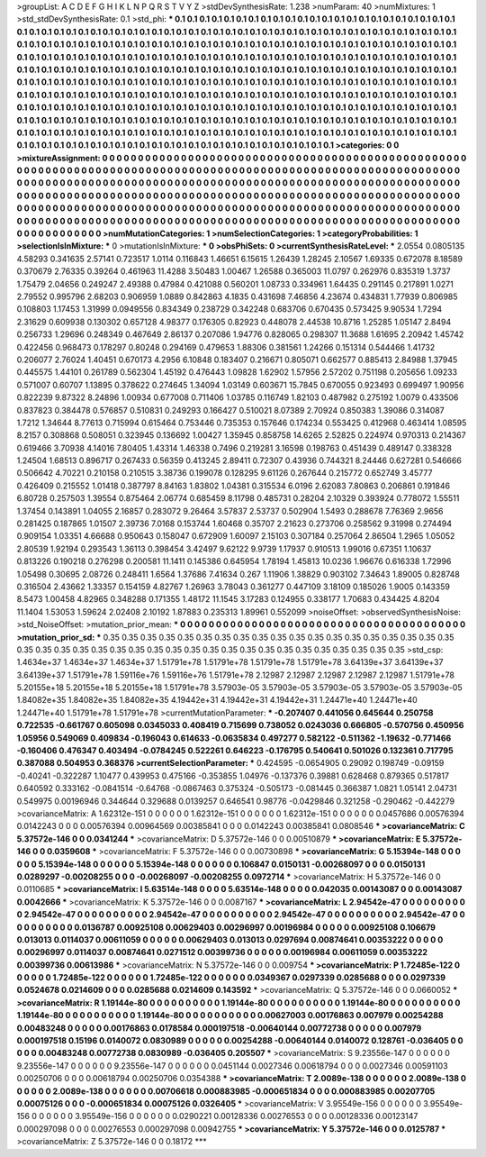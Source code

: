 >groupList:
A C D E F G H I K L
N P Q R S T V Y Z 
>stdDevSynthesisRate:
1.238 
>numParam:
40
>numMixtures:
1
>std_stdDevSynthesisRate:
0.1
>std_phi:
***
0.1 0.1 0.1 0.1 0.1 0.1 0.1 0.1 0.1 0.1
0.1 0.1 0.1 0.1 0.1 0.1 0.1 0.1 0.1 0.1
0.1 0.1 0.1 0.1 0.1 0.1 0.1 0.1 0.1 0.1
0.1 0.1 0.1 0.1 0.1 0.1 0.1 0.1 0.1 0.1
0.1 0.1 0.1 0.1 0.1 0.1 0.1 0.1 0.1 0.1
0.1 0.1 0.1 0.1 0.1 0.1 0.1 0.1 0.1 0.1
0.1 0.1 0.1 0.1 0.1 0.1 0.1 0.1 0.1 0.1
0.1 0.1 0.1 0.1 0.1 0.1 0.1 0.1 0.1 0.1
0.1 0.1 0.1 0.1 0.1 0.1 0.1 0.1 0.1 0.1
0.1 0.1 0.1 0.1 0.1 0.1 0.1 0.1 0.1 0.1
0.1 0.1 0.1 0.1 0.1 0.1 0.1 0.1 0.1 0.1
0.1 0.1 0.1 0.1 0.1 0.1 0.1 0.1 0.1 0.1
0.1 0.1 0.1 0.1 0.1 0.1 0.1 0.1 0.1 0.1
0.1 0.1 0.1 0.1 0.1 0.1 0.1 0.1 0.1 0.1
0.1 0.1 0.1 0.1 0.1 0.1 0.1 0.1 0.1 0.1
0.1 0.1 0.1 0.1 0.1 0.1 0.1 0.1 0.1 0.1
0.1 0.1 0.1 0.1 0.1 0.1 0.1 0.1 0.1 0.1
0.1 0.1 0.1 0.1 0.1 0.1 0.1 0.1 0.1 0.1
0.1 0.1 0.1 0.1 0.1 0.1 0.1 0.1 0.1 0.1
0.1 0.1 0.1 0.1 0.1 0.1 0.1 0.1 0.1 0.1
0.1 0.1 0.1 0.1 0.1 0.1 0.1 0.1 0.1 0.1
0.1 0.1 0.1 0.1 0.1 0.1 0.1 0.1 0.1 0.1
0.1 0.1 0.1 0.1 0.1 0.1 0.1 0.1 0.1 0.1
0.1 0.1 0.1 0.1 0.1 0.1 0.1 0.1 0.1 0.1
0.1 0.1 0.1 0.1 0.1 0.1 0.1 0.1 0.1 0.1
0.1 0.1 0.1 0.1 0.1 0.1 0.1 0.1 0.1 0.1
0.1 0.1 0.1 0.1 0.1 0.1 0.1 0.1 0.1 0.1
0.1 0.1 0.1 0.1 0.1 0.1 0.1 0.1 0.1 0.1
0.1 0.1 0.1 0.1 0.1 0.1 0.1 0.1 0.1 0.1
0.1 0.1 0.1 0.1 0.1 0.1 0.1 0.1 0.1 0.1
0.1 0.1 0.1 0.1 0.1 0.1 0.1 0.1 0.1 0.1
0.1 0.1 0.1 0.1 0.1 0.1 0.1 0.1 0.1 0.1
0.1 0.1 0.1 0.1 0.1 0.1 0.1 0.1 0.1 0.1
0.1 0.1 0.1 0.1 0.1 0.1 0.1 0.1 0.1 0.1
0.1 0.1 0.1 0.1 0.1 0.1 0.1 0.1 0.1 0.1
0.1 0.1 0.1 0.1 0.1 0.1 0.1 0.1 0.1 0.1
0.1 0.1 0.1 0.1 0.1 0.1 0.1 0.1 0.1 0.1
0.1 0.1 0.1 
>categories:
0 0
>mixtureAssignment:
0 0 0 0 0 0 0 0 0 0 0 0 0 0 0 0 0 0 0 0 0 0 0 0 0 0 0 0 0 0 0 0 0 0 0 0 0 0 0 0 0 0 0 0 0 0 0 0 0 0
0 0 0 0 0 0 0 0 0 0 0 0 0 0 0 0 0 0 0 0 0 0 0 0 0 0 0 0 0 0 0 0 0 0 0 0 0 0 0 0 0 0 0 0 0 0 0 0 0 0
0 0 0 0 0 0 0 0 0 0 0 0 0 0 0 0 0 0 0 0 0 0 0 0 0 0 0 0 0 0 0 0 0 0 0 0 0 0 0 0 0 0 0 0 0 0 0 0 0 0
0 0 0 0 0 0 0 0 0 0 0 0 0 0 0 0 0 0 0 0 0 0 0 0 0 0 0 0 0 0 0 0 0 0 0 0 0 0 0 0 0 0 0 0 0 0 0 0 0 0
0 0 0 0 0 0 0 0 0 0 0 0 0 0 0 0 0 0 0 0 0 0 0 0 0 0 0 0 0 0 0 0 0 0 0 0 0 0 0 0 0 0 0 0 0 0 0 0 0 0
0 0 0 0 0 0 0 0 0 0 0 0 0 0 0 0 0 0 0 0 0 0 0 0 0 0 0 0 0 0 0 0 0 0 0 0 0 0 0 0 0 0 0 0 0 0 0 0 0 0
0 0 0 0 0 0 0 0 0 0 0 0 0 0 0 0 0 0 0 0 0 0 0 0 0 0 0 0 0 0 0 0 0 0 0 0 0 0 0 0 0 0 0 0 0 0 0 0 0 0
0 0 0 0 0 0 0 0 0 0 0 0 0 0 0 0 0 0 0 0 0 0 0 
>numMutationCategories:
1
>numSelectionCategories:
1
>categoryProbabilities:
1 
>selectionIsInMixture:
***
0 
>mutationIsInMixture:
***
0 
>obsPhiSets:
0
>currentSynthesisRateLevel:
***
2.0554 0.0805135 4.58293 0.341635 2.57141 0.723517 1.0114 0.116843 1.46651 6.15615
1.26439 1.28245 2.10567 1.69335 0.672078 8.18589 0.370679 2.76335 0.39264 0.461963
11.4288 3.50483 1.00467 1.26588 0.365003 11.0797 0.262976 0.835319 1.3737 1.75479
2.04656 0.249247 2.49388 0.47984 0.421088 0.560201 1.08733 0.334961 1.64435 0.291145
0.217891 1.0271 2.79552 0.995796 2.68203 0.906959 1.0889 0.842863 4.1835 0.431698
7.46856 4.23674 0.434831 1.77939 0.806985 0.108803 1.17453 1.31999 0.0949556 0.834349
0.238729 0.342248 0.683706 0.670435 0.573425 9.90534 1.7294 2.31629 0.609938 0.130302
0.657128 4.98377 0.176305 0.82923 0.448078 2.44538 10.8716 1.25285 1.05147 2.8494
0.256733 1.29696 0.248349 0.467649 2.86137 0.207086 1.94776 0.828065 0.298307 11.3688
1.61695 2.20942 1.45742 0.422456 0.968473 0.178297 0.80248 0.294169 0.479653 1.88306
0.381561 1.24266 0.151314 0.544466 1.41732 0.206077 2.76024 1.40451 0.670173 4.2956
6.10848 0.183407 0.216671 0.805071 0.662577 0.885413 2.84988 1.37945 0.445575 1.44101
0.261789 0.562304 1.45192 0.476443 1.09828 1.62902 1.57956 2.57202 0.751198 0.205656
1.09233 0.571007 0.60707 1.13895 0.378622 0.274645 1.34094 1.03149 0.603671 15.7845
0.670055 0.923493 0.699497 1.90956 0.822239 9.87322 8.24896 1.00934 0.677008 0.711406
1.03785 0.116749 1.82103 0.487982 0.275192 1.0079 0.433506 0.837823 0.384478 0.576857
0.510831 0.249293 0.166427 0.510021 8.07389 2.70924 0.850383 1.39086 0.314087 1.7212
1.34644 8.77613 0.715994 0.615464 0.753446 0.735353 0.157646 0.174234 0.553425 0.412968
0.463414 1.08595 8.2157 0.308868 0.508051 0.323945 0.136692 1.00427 1.35945 0.858758
14.6265 2.52825 0.224974 0.970313 0.214367 0.619466 3.70938 4.14016 7.80405 1.43314
1.46338 0.7496 0.219281 3.16598 0.198763 0.451439 0.489147 0.338328 1.24504 1.68513
0.896717 0.267433 0.56359 0.413245 2.89411 0.72307 0.43936 0.744321 8.24446 0.627281
0.546666 0.506642 4.70221 0.210158 0.210515 3.38736 0.199078 0.128295 9.61126 0.267644
0.215772 0.652749 3.45777 0.426409 0.215552 1.01418 0.387797 8.84163 1.83802 1.04381
0.315534 6.0196 2.62083 7.80863 0.206861 0.191846 6.80728 0.257503 1.39554 0.875464
2.06774 0.685459 8.11798 0.485731 0.28204 2.10329 0.393924 0.778072 1.55511 1.37454
0.143891 1.04055 2.16857 0.283072 9.26464 3.57837 2.53737 0.502904 1.5493 0.288678
7.76369 2.9656 0.281425 0.187865 1.01507 2.39736 7.0168 0.153744 1.60468 0.35707
2.21623 0.273706 0.258562 9.31998 0.274494 0.909154 1.03351 4.66688 0.950643 0.158047
0.672909 1.60097 2.15103 0.307184 0.257064 2.86504 1.2965 1.05052 2.80539 1.92194
0.293543 1.36113 0.398454 3.42497 9.62122 9.9739 1.17937 0.910513 1.99016 0.67351
1.10637 0.813226 0.190218 0.276298 0.200581 11.1411 0.145386 0.645954 1.78194 1.45813
10.0236 1.96676 0.616338 1.72996 1.05498 0.30695 2.08726 0.248411 1.6564 1.37686
7.41634 0.267 1.11906 1.38829 0.903102 7.34643 1.89005 0.828748 0.316504 2.43662
1.33357 0.154159 4.82767 1.26963 3.78043 0.361277 0.447109 3.18109 0.185026 1.9005
0.143359 8.5473 1.00458 4.82965 0.348288 0.171355 1.48172 11.1545 3.17283 0.124955
0.338177 1.70683 0.434425 4.8204 11.1404 1.53053 1.59624 2.02408 2.10192 1.87883
0.235313 1.89961 0.552099 
>noiseOffset:
>observedSynthesisNoise:
>std_NoiseOffset:
>mutation_prior_mean:
***
0 0 0 0 0 0 0 0 0 0
0 0 0 0 0 0 0 0 0 0
0 0 0 0 0 0 0 0 0 0
0 0 0 0 0 0 0 0 0 0
>mutation_prior_sd:
***
0.35 0.35 0.35 0.35 0.35 0.35 0.35 0.35 0.35 0.35
0.35 0.35 0.35 0.35 0.35 0.35 0.35 0.35 0.35 0.35
0.35 0.35 0.35 0.35 0.35 0.35 0.35 0.35 0.35 0.35
0.35 0.35 0.35 0.35 0.35 0.35 0.35 0.35 0.35 0.35
>std_csp:
1.4634e+37 1.4634e+37 1.4634e+37 1.51791e+78 1.51791e+78 1.51791e+78 1.51791e+78 3.64139e+37 3.64139e+37 3.64139e+37
1.51791e+78 1.59116e+76 1.59116e+76 1.51791e+78 2.12987 2.12987 2.12987 2.12987 2.12987 1.51791e+78
5.20155e+18 5.20155e+18 5.20155e+18 1.51791e+78 3.57903e-05 3.57903e-05 3.57903e-05 3.57903e-05 3.57903e-05 1.84082e+35
1.84082e+35 1.84082e+35 4.19442e+31 4.19442e+31 4.19442e+31 1.24471e+40 1.24471e+40 1.24471e+40 1.51791e+78 1.51791e+78
>currentMutationParameter:
***
-0.207407 0.441056 0.645644 0.250758 0.722535 -0.661767 0.605098 0.0345033 0.408419 0.715699
0.738052 0.0243036 0.666805 -0.570756 0.450956 1.05956 0.549069 0.409834 -0.196043 0.614633
-0.0635834 0.497277 0.582122 -0.511362 -1.19632 -0.771466 -0.160406 0.476347 0.403494 -0.0784245
0.522261 0.646223 -0.176795 0.540641 0.501026 0.132361 0.717795 0.387088 0.504953 0.368376
>currentSelectionParameter:
***
0.424595 -0.0654905 0.29092 0.198749 -0.09159 -0.40241 -0.322287 1.10477 0.439953 0.475166
-0.353855 1.04976 -0.137376 0.39881 0.628468 0.879365 0.517817 0.640592 0.333162 -0.0841514
-0.64768 -0.0867463 0.375324 -0.505173 -0.081445 0.366387 1.0821 1.05141 2.04731 0.549975
0.00196946 0.344644 0.329688 0.0139257 0.646541 0.98776 -0.0429846 0.321258 -0.290462 -0.442279
>covarianceMatrix:
A
1.62312e-151	0	0	0	0	0	
0	1.62312e-151	0	0	0	0	
0	0	1.62312e-151	0	0	0	
0	0	0	0.0457686	0.00576394	0.0142243	
0	0	0	0.00576394	0.00964569	0.00385841	
0	0	0	0.0142243	0.00385841	0.0808546	
***
>covarianceMatrix:
C
5.37572e-146	0	
0	0.0341244	
***
>covarianceMatrix:
D
5.37572e-146	0	
0	0.00510879	
***
>covarianceMatrix:
E
5.37572e-146	0	
0	0.0359608	
***
>covarianceMatrix:
F
5.37572e-146	0	
0	0.00730898	
***
>covarianceMatrix:
G
5.15394e-148	0	0	0	0	0	
0	5.15394e-148	0	0	0	0	
0	0	5.15394e-148	0	0	0	
0	0	0	0.106847	0.0150131	-0.00268097	
0	0	0	0.0150131	0.0289297	-0.00208255	
0	0	0	-0.00268097	-0.00208255	0.0972714	
***
>covarianceMatrix:
H
5.37572e-146	0	
0	0.0110685	
***
>covarianceMatrix:
I
5.63514e-148	0	0	0	
0	5.63514e-148	0	0	
0	0	0.042035	0.00143087	
0	0	0.00143087	0.0042666	
***
>covarianceMatrix:
K
5.37572e-146	0	
0	0.0087167	
***
>covarianceMatrix:
L
2.94542e-47	0	0	0	0	0	0	0	0	0	
0	2.94542e-47	0	0	0	0	0	0	0	0	
0	0	2.94542e-47	0	0	0	0	0	0	0	
0	0	0	2.94542e-47	0	0	0	0	0	0	
0	0	0	0	2.94542e-47	0	0	0	0	0	
0	0	0	0	0	0.0136787	0.00925108	0.00629403	0.00296997	0.00196984	
0	0	0	0	0	0.00925108	0.106679	0.013013	0.0114037	0.00611059	
0	0	0	0	0	0.00629403	0.013013	0.0297694	0.00874641	0.00353222	
0	0	0	0	0	0.00296997	0.0114037	0.00874641	0.0271512	0.00399736	
0	0	0	0	0	0.00196984	0.00611059	0.00353222	0.00399736	0.00613986	
***
>covarianceMatrix:
N
5.37572e-146	0	
0	0.009754	
***
>covarianceMatrix:
P
1.72485e-122	0	0	0	0	0	
0	1.72485e-122	0	0	0	0	
0	0	1.72485e-122	0	0	0	
0	0	0	0.0349367	0.0297339	0.0285688	
0	0	0	0.0297339	0.0524678	0.0214609	
0	0	0	0.0285688	0.0214609	0.143592	
***
>covarianceMatrix:
Q
5.37572e-146	0	
0	0.0660052	
***
>covarianceMatrix:
R
1.19144e-80	0	0	0	0	0	0	0	0	0	
0	1.19144e-80	0	0	0	0	0	0	0	0	
0	0	1.19144e-80	0	0	0	0	0	0	0	
0	0	0	1.19144e-80	0	0	0	0	0	0	
0	0	0	0	1.19144e-80	0	0	0	0	0	
0	0	0	0	0	0.00627003	0.00176863	0.007979	0.00254288	0.00483248	
0	0	0	0	0	0.00176863	0.0178584	0.000197518	-0.00640144	0.00772738	
0	0	0	0	0	0.007979	0.000197518	0.15196	0.0140072	0.0830989	
0	0	0	0	0	0.00254288	-0.00640144	0.0140072	0.128761	-0.036405	
0	0	0	0	0	0.00483248	0.00772738	0.0830989	-0.036405	0.205507	
***
>covarianceMatrix:
S
9.23556e-147	0	0	0	0	0	
0	9.23556e-147	0	0	0	0	
0	0	9.23556e-147	0	0	0	
0	0	0	0.0451144	0.0027346	0.00618794	
0	0	0	0.0027346	0.00591103	0.00250706	
0	0	0	0.00618794	0.00250706	0.0354388	
***
>covarianceMatrix:
T
2.0089e-138	0	0	0	0	0	
0	2.0089e-138	0	0	0	0	
0	0	2.0089e-138	0	0	0	
0	0	0	0.00706618	0.000883985	-0.000651834	
0	0	0	0.000883985	0.00207705	0.00075126	
0	0	0	-0.000651834	0.00075126	0.0326405	
***
>covarianceMatrix:
V
3.95549e-156	0	0	0	0	0	
0	3.95549e-156	0	0	0	0	
0	0	3.95549e-156	0	0	0	
0	0	0	0.0290221	0.00128336	0.00276553	
0	0	0	0.00128336	0.00123147	0.000297098	
0	0	0	0.00276553	0.000297098	0.00942755	
***
>covarianceMatrix:
Y
5.37572e-146	0	
0	0.0125787	
***
>covarianceMatrix:
Z
5.37572e-146	0	
0	0.18172	
***
